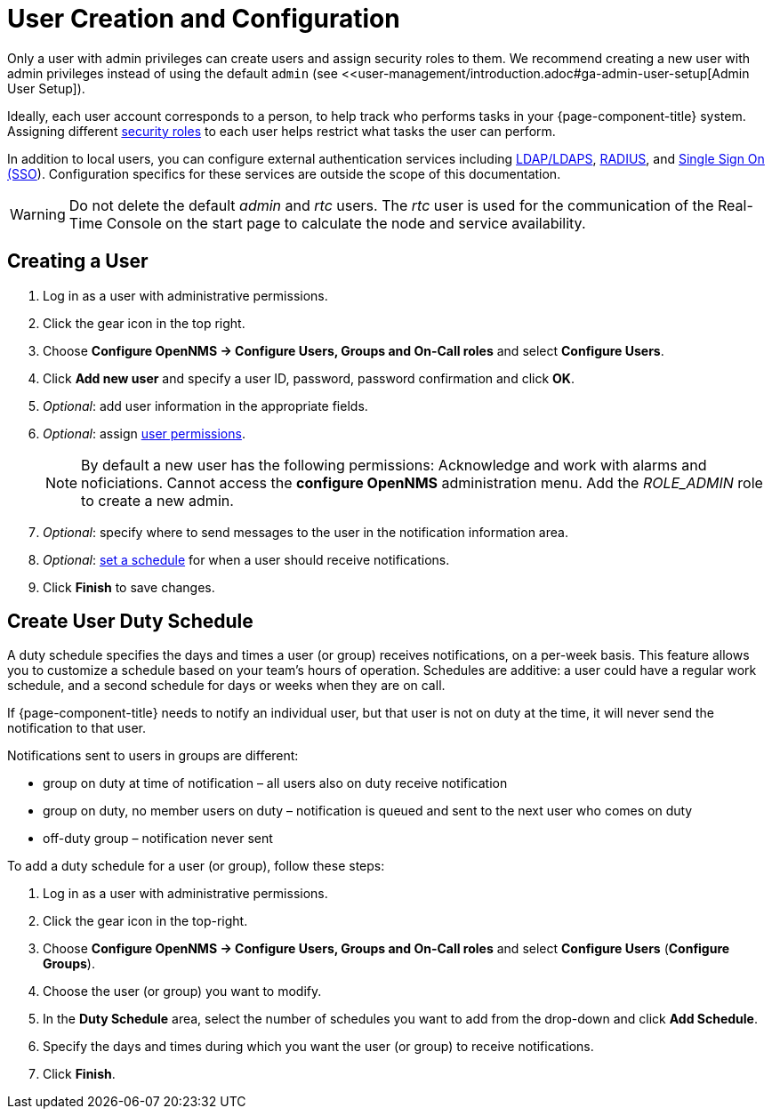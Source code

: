 
[[ga-user-config]]
= User Creation and Configuration

Only a user with admin privileges can create users and assign security roles to them. 
We recommend creating a new user with admin privileges instead of using the default `admin` (see <<user-management/introduction.adoc#ga-admin-user-setup[Admin User Setup]).

Ideally, each user account corresponds to a person, to help track who performs tasks in your {page-component-title} system.
Assigning different <<user-management/security-roles.adoc#ga-role-user-management-roles, security roles>> to each user helps restrict what tasks the user can perform. 

In addition to local users, you can configure external authentication services including link:https://opennms.discourse.group/t/spring-security-and-ldap/1425[LDAP/LDAPS], link:https://opennms.discourse.group/t/spring-security-and-radius/1424[RADIUS], and link:https://wiki.opennms.org/wiki/Single_Sign_On[Single Sign On (SSO]).
Configuration specifics for these services are outside the scope of this documentation.

WARNING: Do not delete the default _admin_ and _rtc_ users.
         The _rtc_ user is used for the communication of the Real-Time Console on the start page to calculate the node and service availability.

[[ga-user-create]]
== Creating a User

. Log in as a user with administrative permissions.
. Click the gear icon in the top right. 
. Choose *Configure OpenNMS -> Configure Users, Groups and On-Call roles* and select *Configure Users*.
. Click *Add new user* and specify a user ID, password, password confirmation and click *OK*. 
. _Optional_: add user information in the appropriate fields.  
. _Optional_: assign <<user-management/security-roles.adoc#ga-role-user-management-roles, user permissions>>.
+
NOTE: By default a new user has the following permissions:
     Acknowledge and work with alarms and noficiations.
     Cannot access the *configure OpenNMS* administration menu.
     Add the _ROLE_ADMIN_ role to create a new admin. 

. _Optional_: specify where to send messages to the user in the notification information area.
. _Optional_: <<ga-user-schedule, set a schedule>> for when a user should receive notifications.
. Click *Finish* to save changes.

[[ga-user-schedule]]
== Create User Duty Schedule

A duty schedule specifies the days and times a user (or group) receives notifications, on a per-week basis. 
This feature allows you to customize a schedule based on your team's hours of operation.  
Schedules are additive: a user could have a regular work schedule, and a second schedule for days or weeks when they are on call.

If {page-component-title} needs to notify an individual user, but that user is not on duty at the time, it will never send the notification to that user.

Notifications sent to users in groups are different:

* group on duty at time of notification – all users also on duty receive notification
* group on duty, no member users on duty – notification is queued and sent to the next user who comes on duty
* off-duty group – notification never sent

To add a duty schedule for a user (or group), follow these steps:

. Log in as a user with administrative permissions.
. Click the gear icon in the top-right. 
. Choose *Configure OpenNMS -> Configure Users, Groups and On-Call roles* and select *Configure Users* (*Configure Groups*).
. Choose the user (or group) you want to modify. 
. In the *Duty Schedule* area, select the number of schedules you want to add from the drop-down and click *Add Schedule*. 
. Specify the days and times during which you want the user (or group) to receive notifications. 
. Click *Finish*.